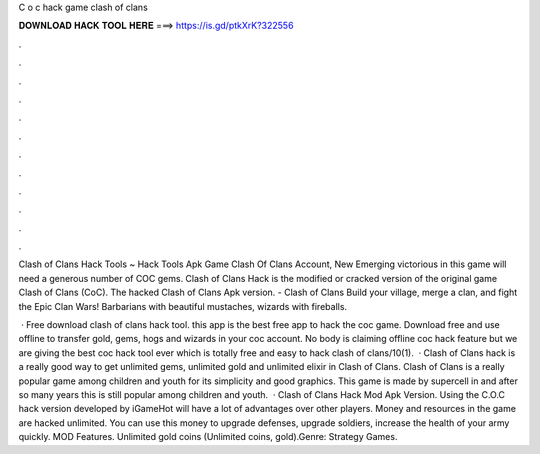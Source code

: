 C o c hack game clash of clans



𝐃𝐎𝐖𝐍𝐋𝐎𝐀𝐃 𝐇𝐀𝐂𝐊 𝐓𝐎𝐎𝐋 𝐇𝐄𝐑𝐄 ===> https://is.gd/ptkXrK?322556



.



.



.



.



.



.



.



.



.



.



.



.

Clash of Clans Hack Tools ~ Hack Tools Apk Game Clash Of Clans Account, New Emerging victorious in this game will need a generous number of COC gems. Clash of Clans Hack is the modified or cracked version of the original game Clash of Clans (CoC). The hacked Clash of Clans Apk version. - Clash of Clans Build your village, merge a clan, and fight the Epic Clan Wars! Barbarians with beautiful mustaches, wizards with fireballs.

 · Free download clash of clans hack tool. this app is the best free app to hack the coc game. Download free and use offline to transfer gold, gems, hogs and wizards in your coc account. No body is claiming offline coc hack feature but we are giving the best coc hack tool ever which is totally free and easy to hack clash of clans/10(1).  · Clash of Clans hack is a really good way to get unlimited gems, unlimited gold and unlimited elixir in Clash of Clans. Clash of Clans is a really popular game among children and youth for its simplicity and good graphics. This game is made by supercell in and after so many years this is still popular among children and youth.  · Clash of Clans Hack Mod Apk Version. Using the C.O.C hack version developed by iGameHot will have a lot of advantages over other players. Money and resources in the game are hacked unlimited. You can use this money to upgrade defenses, upgrade soldiers, increase the health of your army quickly. MOD Features. Unlimited gold coins (Unlimited coins, gold).Genre: Strategy Games.
